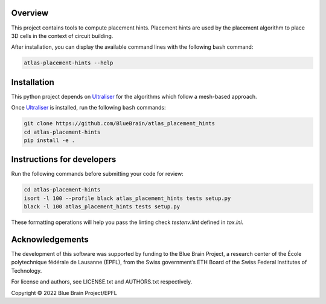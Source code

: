 .. image:: atlas-placement-hints.jpg

Overview
=========

This project contains tools to compute placement hints.
Placement hints are used by the placement algorithm to place 3D cells in the context of circuit building.

After installation, you can display the available command lines with the following ``bash`` command:

.. code-block:: bash

    atlas-placement-hints --help

Installation
============

This python project depends on Ultraliser_ for the algorithms which follow a mesh-based approach.

Once Ultraliser_ is installed, run the following ``bash`` commands:

.. code-block:: bash

    git clone https://github.com/BlueBrain/atlas_placement_hints
    cd atlas-placement-hints
    pip install -e .


Instructions for developers
===========================

Run the following commands before submitting your code for review:

.. code-block:: bash

    cd atlas-placement-hints
    isort -l 100 --profile black atlas_placement_hints tests setup.py
    black -l 100 atlas_placement_hints tests setup.py

These formatting operations will help you pass the linting check `testenv:lint` defined in `tox.ini`.

.. _Ultraliser: https://github.com/BlueBrain/Ultraliser

Acknowledgements
================

The development of this software was supported by funding to the Blue Brain Project, a research center of the École polytechnique fédérale de Lausanne (EPFL), from the Swiss government’s ETH Board of the Swiss Federal Institutes of Technology.

For license and authors, see LICENSE.txt and AUTHORS.txt respectively.

Copyright © 2022 Blue Brain Project/EPFL
